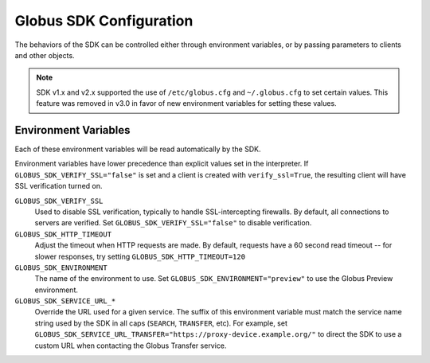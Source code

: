 .. _config:

Globus SDK Configuration
========================

The behaviors of the SDK can be controlled either through environment variables,
or by passing parameters to clients and other objects.

.. note::

    SDK v1.x and v2.x supported the use of ``/etc/globus.cfg`` and
    ``~/.globus.cfg`` to set certain values. This feature was removed in v3.0 in
    favor of new environment variables for setting these values.

Environment Variables
---------------------

Each of these environment variables will be read automatically by the SDK.

Environment variables have lower precedence than explicit values set in
the interpreter. If ``GLOBUS_SDK_VERIFY_SSL="false"`` is set and a client is
created with ``verify_ssl=True``, the resulting client will have SSL
verification turned on.

``GLOBUS_SDK_VERIFY_SSL``
    Used to disable SSL verification, typically to handle SSL-intercepting
    firewalls. By default, all connections to servers are verified. Set
    ``GLOBUS_SDK_VERIFY_SSL="false"`` to disable verification.

``GLOBUS_SDK_HTTP_TIMEOUT``
    Adjust the timeout when HTTP requests are made. By default, requests have a
    60 second read timeout -- for slower responses, try setting
    ``GLOBUS_SDK_HTTP_TIMEOUT=120``

``GLOBUS_SDK_ENVIRONMENT``
    The name of the environment to use. Set ``GLOBUS_SDK_ENVIRONMENT="preview"``
    to use the Globus Preview environment.

``GLOBUS_SDK_SERVICE_URL_*``
    Override the URL used for a given service. The suffix of this environment variable
    must match the service name string used by the SDK in all caps (``SEARCH``,
    ``TRANSFER``, etc). For example, set
    ``GLOBUS_SDK_SERVICE_URL_TRANSFER="https://proxy-device.example.org/"`` to direct
    the SDK to use a custom URL when contacting the Globus Transfer service.

